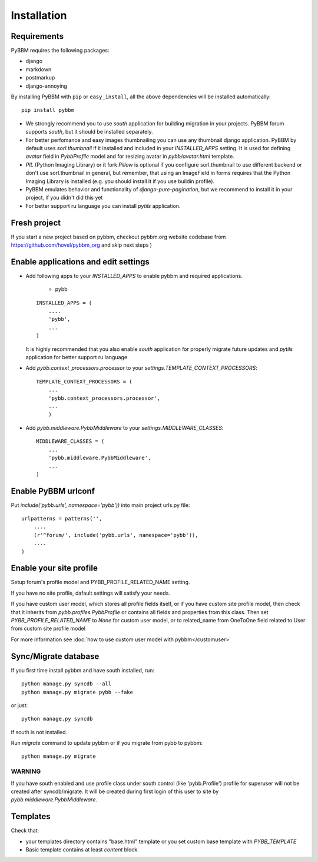 Installation
============

Requirements
------------

PyBBM requires the following packages:

* django
* markdown
* postmarkup
* django-annoying


By installing PyBBM with ``pip`` or ``easy_install``, all the above dependencies will be installed automatically::

    pip install pybbm

* We strongly recommend you to use `south` application for building migration in your projects.
  PyBBM forum supports `south`, but it should be installed separately.

* For better perfomance and easy images thumbnailing you can use any thumbnail django application.
  PyBBM by default uses `sorl.thumbnail` if it installed and included in your `INSTALLED_APPS` setting.
  It is used for defining `avatar` field in `PybbProfile` model and for resizing avatar in `pybb/avatar.html`
  template.

* `PIL` (Python Imaging Library) or it fork `Pillow` is optional if you configure sorl.thumbnail to use
  different backend or don't use sorl.thumbnail in general, but remember, that using an ImageField in forms requires that the Python Imaging Library
  is installed (e.g. you should install it if you use buildin profile).

* PyBBM emulates behavior and functionality of `django-pure-pagination`, but we recommend to install it in your
  project, if you didn't did this yet

* For better support ru language you can install `pytils` application.

Fresh project
-------------

If you start a new project based on pybbm, checkout pybbm.org website codebase from https://github.com/hovel/pybbm_org
and skip next steps )

Enable applications and edit settings
-------------------------------------

* Add following apps to your `INSTALLED_APPS` to enable pybbm and required applications.

    * pybb

  ::

    INSTALLED_APPS = (
        ....
        'pybb',
        ...
    )

  It is highly recommended that you also enable `south` application for properly
  migrate future updates and `pytils` application for better support ru language

* Add `pybb.context_processors.processor` to your `settings.TEMPLATE_CONTEXT_PROCESSORS`::

    TEMPLATE_CONTEXT_PROCESSORS = (
        ...
        'pybb.context_processors.processor',
        ...
        )

* Add `pybb.middleware.PybbMiddleware` to your `settings.MIDDLEWARE_CLASSES`::

    MIDDLEWARE_CLASSES = (
        ...
        'pybb.middleware.PybbMiddleware',
        ...
    )

Enable PyBBM urlconf
--------------------

Put `include('pybb.urls', namespace='pybb'))` into main project urls.py file::

    urlpatterns = patterns('',
        ....
        (r'^forum/', include('pybb.urls', namespace='pybb')),
        ....
    )

Enable your site profile
------------------------

Setup forum's profile model and PYBB_PROFILE_RELATED_NAME setting.

If you have no site profile, dafault settings will satisfy your needs.

If you have custom user model, which stores all profile fields itself, or
if you have custom site profile model, then check that it inherits from `pybb.profiles.PybbProfile` or
contains all fields and properties from this class.
Then set `PYBB_PROFILE_RELATED_NAME` to `None` for custom user model, or to related_name
from OneToOne field related to User from custom site profile model

For more information see :doc:`how to use custom user model with pybbm</customuser>`

Sync/Migrate database
---------------------

If you first time install pybbm and have south installed, run::

    python manage.py syncdb --all
    python manage.py migrate pybb --fake

or just::

    python manage.py syncdb

if south is not installed.

Run `migrate` command to update pybbm or if you migrate from pybb to pybbm::

    python manage.py migrate

WARNING
'''''''

If you have south enabled and use profile class under south control (like 'pybb.Profile')
profile for superuser will not be created after syncdb/migrate. It will be created during
first login of this user to site by `pybb.middleware.PybbMiddleware`.

Templates
---------

Check that:

* your templates directory contains "base.html" template or you
  set custom base template with `PYBB_TEMPLATE`

* Basic template contains at least `content` block.

